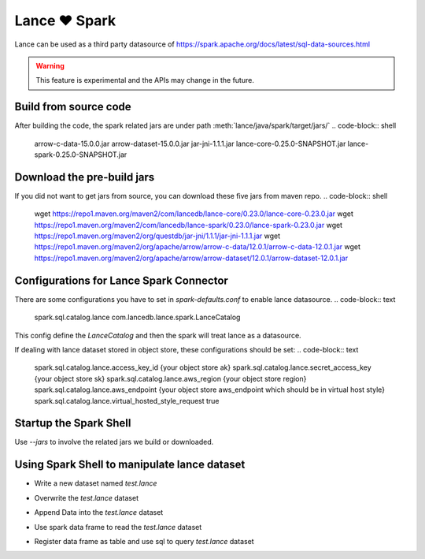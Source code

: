 Lance ❤️ Spark
--------------------

Lance can be used as a third party datasource of `<https://spark.apache.org/docs/latest/sql-data-sources.html>`_

.. warning::
    This feature is experimental and the APIs may change in the future.

Build from source code
~~~~~~~~~~~~~~~~~~
.. code-block:: shell
    git clone https://github.com/lancedb/lance.git
    cd lance/java
    mvn clean package -DskipTests -Drust.release.build=true

After building the code, the spark related jars are under path :meth:`lance/java/spark/target/jars/`
.. code-block:: shell
	arrow-c-data-15.0.0.jar
	arrow-dataset-15.0.0.jar
	jar-jni-1.1.1.jar
	lance-core-0.25.0-SNAPSHOT.jar
	lance-spark-0.25.0-SNAPSHOT.jar



Download the pre-build jars
~~~~~~~~~~~~~~~~~~
If you did not want to get jars from source, you can download these five jars from maven repo.
.. code-block:: shell
	wget https://repo1.maven.org/maven2/com/lancedb/lance-core/0.23.0/lance-core-0.23.0.jar
	wget https://repo1.maven.org/maven2/com/lancedb/lance-spark/0.23.0/lance-spark-0.23.0.jar
	wget https://repo1.maven.org/maven2/org/questdb/jar-jni/1.1.1/jar-jni-1.1.1.jar
	wget https://repo1.maven.org/maven2/org/apache/arrow/arrow-c-data/12.0.1/arrow-c-data-12.0.1.jar
	wget https://repo1.maven.org/maven2/org/apache/arrow/arrow-dataset/12.0.1/arrow-dataset-12.0.1.jar


Configurations for Lance Spark Connector
~~~~~~~~~~~~~~~~~~
There are some configurations you have to set in `spark-defaults.conf` to enable lance datasource.
.. code-block:: text
	spark.sql.catalog.lance com.lancedb.lance.spark.LanceCatalog

This config define the `LanceCatalog` and then the spark will treat lance as a datasource.

If dealing with lance dataset stored in object store, these configurations should be set:
.. code-block:: text
	spark.sql.catalog.lance.access_key_id {your object store ak}
	spark.sql.catalog.lance.secret_access_key {your object store sk}
	spark.sql.catalog.lance.aws_region {your object store region}
	spark.sql.catalog.lance.aws_endpoint {your object store aws_endpoint which should be in virtual host style}
	spark.sql.catalog.lance.virtual_hosted_style_request true


Startup the Spark Shell
~~~~~~~~~~~~~~~~~~
.. code-block:: shell
	bin/spark-shell --master "local[56]"  --jars /path_of_code/lance/java/spark/target/jars/*.jar


Use `--jars` to involve the related jars we build or downloaded.


Using Spark Shell to manipulate lance dataset
~~~~~~~~~~~~~~~~~~
* Write a new dataset named `test.lance`
.. code-block:: scala
    val df = Seq(
      ("Alice", 1),
      ("Bob", 2)
    ).toDF("name", "id")
    df.write.format("lance").option("path","./test.lance").save()

* Overwrite the `test.lance` dataset
.. code-block:: scala
    val df = Seq(
      ("Alice", 3),
      ("Bob", 4)
    ).toDF("name", "id")
    df.write.format("lance").option("path","./test.lance").mode("overwrite").save()

* Append Data into the `test.lance` dataset
.. code-block:: scala
    val df = Seq(
      ("Chris", 5),
      ("Derek", 6)
    ).toDF("name", "id")
    df.write.format("lance").option("path","./test.lance").mode("append").save()

* Use spark data frame to read the `test.lance` dataset
.. code-block:: scala
    val data = spark.read.format("lance").option("path", "./test.lance").load();
	data.show()

* Register data frame as table and use sql to query `test.lance` dataset
.. code-block:: scala
    data.createOrReplaceTempView("lance_table")
    spark.sql("select id, count(*) from lance_table group by id order by id").show()

